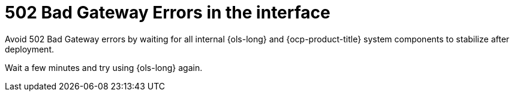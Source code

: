 // This module is used in the following assemblies:
// troubleshoot/ols-troubleshooting-openshift-lightspeed.adoc

:_mod-docs-content-type: REFERENCE
[id="ols-502-bad-gateway-errors_{context}"]
= 502 Bad Gateway Errors in the interface

[role="_abstract"]
Avoid 502 Bad Gateway errors by waiting for all internal {ols-long} and {ocp-product-title} system components to stabilize after deployment.

Wait a few minutes and try using {ols-long} again.
